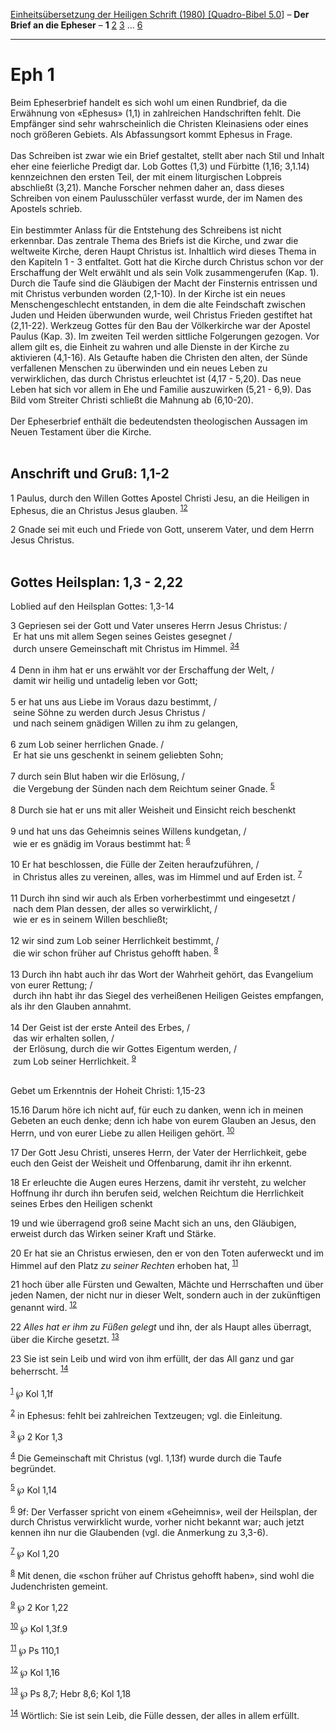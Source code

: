 :PROPERTIES:
:ID:       d816818e-4802-43af-8025-df6dbb0b163f
:END:
<<navbar>>
[[../index.html][Einheitsübersetzung der Heiligen Schrift (1980)
[Quadro-Bibel 5.0]]] -- *Der Brief an die Epheser* -- *1*
[[file:Eph_2.html][2]] [[file:Eph_3.html][3]] ... [[file:Eph_6.html][6]]

--------------

* Eph 1
  :PROPERTIES:
  :CUSTOM_ID: eph-1
  :END:

Beim Epheserbrief handelt es sich wohl um einen Rundbrief, da die
Erwähnung von «Ephesus» (1,1) in zahlreichen Handschriften fehlt. Die
Empfänger sind sehr wahrscheinlich die Christen Kleinasiens oder eines
noch größeren Gebiets. Als Abfassungsort kommt Ephesus in Frage.\\
\\
Das Schreiben ist zwar wie ein Brief gestaltet, stellt aber nach Stil
und Inhalt eher eine feierliche Predigt dar. Lob Gottes (1,3) und
Fürbitte (1,16; 3,1.14) kennzeichnen den ersten Teil, der mit einem
liturgischen Lobpreis abschließt (3,21). Manche Forscher nehmen daher
an, dass dieses Schreiben von einem Paulusschüler verfasst wurde, der im
Namen des Apostels schrieb.\\
\\
Ein bestimmter Anlass für die Entstehung des Schreibens ist nicht
erkennbar. Das zentrale Thema des Briefs ist die Kirche, und zwar die
weltweite Kirche, deren Haupt Christus ist. Inhaltlich wird dieses Thema
in den Kapiteln 1 - 3 entfaltet. Gott hat die Kirche durch Christus
schon vor der Erschaffung der Welt erwählt und als sein Volk
zusammengerufen (Kap. 1). Durch die Taufe sind die Gläubigen der Macht
der Finsternis entrissen und mit Christus verbunden worden (2,1-10). In
der Kirche ist ein neues Menschengeschlecht entstanden, in dem die alte
Feindschaft zwischen Juden und Heiden überwunden wurde, weil Christus
Frieden gestiftet hat (2,11-22). Werkzeug Gottes für den Bau der
Völkerkirche war der Apostel Paulus (Kap. 3). Im zweiten Teil werden
sittliche Folgerungen gezogen. Vor allem gilt es, die Einheit zu wahren
und alle Dienste in der Kirche zu aktivieren (4,1-16). Als Getaufte
haben die Christen den alten, der Sünde verfallenen Menschen zu
überwinden und ein neues Leben zu verwirklichen, das durch Christus
erleuchtet ist (4,17 - 5,20). Das neue Leben hat sich vor allem in Ehe
und Familie auszuwirken (5,21 - 6,9). Das Bild vom Streiter Christi
schließt die Mahnung ab (6,10-20).\\
\\
Der Epheserbrief enthält die bedeutendsten theologischen Aussagen im
Neuen Testament über die Kirche.\\
\\

<<verses>>

<<v1>>
** Anschrift und Gruß: 1,1-2
   :PROPERTIES:
   :CUSTOM_ID: anschrift-und-gruß-11-2
   :END:
1 Paulus, durch den Willen Gottes Apostel Christi Jesu, an die Heiligen
in Ephesus, die an Christus Jesus glauben. ^{[[#fn1][1]][[#fn2][2]]}

<<v2>>
2 Gnade sei mit euch und Friede von Gott, unserem Vater, und dem Herrn
Jesus Christus.\\
\\

<<v3>>
** Gottes Heilsplan: 1,3 - 2,22
   :PROPERTIES:
   :CUSTOM_ID: gottes-heilsplan-13---222
   :END:
**** Loblied auf den Heilsplan Gottes: 1,3-14
     :PROPERTIES:
     :CUSTOM_ID: loblied-auf-den-heilsplan-gottes-13-14
     :END:
3 Gepriesen sei der Gott und Vater unseres Herrn Jesus Christus: /\\
 Er hat uns mit allem Segen seines Geistes gesegnet /\\
 durch unsere Gemeinschaft mit Christus im Himmel.
^{[[#fn3][3]][[#fn4][4]]}\\
\\

<<v4>>
4 Denn in ihm hat er uns erwählt vor der Erschaffung der Welt, /\\
 damit wir heilig und untadelig leben vor Gott;\\
\\

<<v5>>
5 er hat uns aus Liebe im Voraus dazu bestimmt, /\\
 seine Söhne zu werden durch Jesus Christus /\\
 und nach seinem gnädigen Willen zu ihm zu gelangen,\\
\\

<<v6>>
6 zum Lob seiner herrlichen Gnade. /\\
 Er hat sie uns geschenkt in seinem geliebten Sohn;\\
\\

<<v7>>
7 durch sein Blut haben wir die Erlösung, /\\
 die Vergebung der Sünden nach dem Reichtum seiner Gnade.
^{[[#fn5][5]]}\\
\\

<<v8>>
8 Durch sie hat er uns mit aller Weisheit und Einsicht reich beschenkt\\
\\

<<v9>>
9 und hat uns das Geheimnis seines Willens kundgetan, /\\
 wie er es gnädig im Voraus bestimmt hat: ^{[[#fn6][6]]}\\
\\

<<v10>>
10 Er hat beschlossen, die Fülle der Zeiten heraufzuführen, /\\
 in Christus alles zu vereinen, alles, was im Himmel und auf Erden ist.
^{[[#fn7][7]]}\\
\\

<<v11>>
11 Durch ihn sind wir auch als Erben vorherbestimmt und eingesetzt /\\
 nach dem Plan dessen, der alles so verwirklicht, /\\
 wie er es in seinem Willen beschließt;\\
\\

<<v12>>
12 wir sind zum Lob seiner Herrlichkeit bestimmt, /\\
 die wir schon früher auf Christus gehofft haben. ^{[[#fn8][8]]}\\
\\

<<v13>>
13 Durch ihn habt auch ihr das Wort der Wahrheit gehört, das Evangelium
von eurer Rettung; /\\
 durch ihn habt ihr das Siegel des verheißenen Heiligen Geistes
empfangen, als ihr den Glauben annahmt.\\
\\

<<v14>>
14 Der Geist ist der erste Anteil des Erbes, /\\
 das wir erhalten sollen, /\\
 der Erlösung, durch die wir Gottes Eigentum werden, /\\
 zum Lob seiner Herrlichkeit. ^{[[#fn9][9]]}\\
\\

<<v15.16>>
**** Gebet um Erkenntnis der Hoheit Christi: 1,15-23
     :PROPERTIES:
     :CUSTOM_ID: gebet-um-erkenntnis-der-hoheit-christi-115-23
     :END:
15.16 Darum höre ich nicht auf, für euch zu danken, wenn ich in meinen
Gebeten an euch denke; denn ich habe von eurem Glauben an Jesus, den
Herrn, und von eurer Liebe zu allen Heiligen gehört. ^{[[#fn10][10]]}

<<v17>>
17 Der Gott Jesu Christi, unseres Herrn, der Vater der Herrlichkeit,
gebe euch den Geist der Weisheit und Offenbarung, damit ihr ihn erkennt.

<<v18>>
18 Er erleuchte die Augen eures Herzens, damit ihr versteht, zu welcher
Hoffnung ihr durch ihn berufen seid, welchen Reichtum die Herrlichkeit
seines Erbes den Heiligen schenkt

<<v19>>
19 und wie überragend groß seine Macht sich an uns, den Gläubigen,
erweist durch das Wirken seiner Kraft und Stärke.

<<v20>>
20 Er hat sie an Christus erwiesen, den er von den Toten auferweckt und
im Himmel auf den Platz /zu seiner Rechten/ erhoben hat,
^{[[#fn11][11]]}

<<v21>>
21 hoch über alle Fürsten und Gewalten, Mächte und Herrschaften und über
jeden Namen, der nicht nur in dieser Welt, sondern auch in der
zukünftigen genannt wird. ^{[[#fn12][12]]}

<<v22>>
22 /Alles hat er ihm zu Füßen gelegt/ und ihn, der als Haupt alles
überragt, über die Kirche gesetzt. ^{[[#fn13][13]]}

<<v23>>
23 Sie ist sein Leib und wird von ihm erfüllt, der das All ganz und gar
beherrscht. ^{[[#fn14][14]]}\\
\\

^{[[#fnm1][1]]} ℘ Kol 1,1f

^{[[#fnm2][2]]} in Ephesus: fehlt bei zahlreichen Textzeugen; vgl. die
Einleitung.

^{[[#fnm3][3]]} ℘ 2 Kor 1,3

^{[[#fnm4][4]]} Die Gemeinschaft mit Christus (vgl. 1,13f) wurde durch
die Taufe begründet.

^{[[#fnm5][5]]} ℘ Kol 1,14

^{[[#fnm6][6]]} 9f: Der Verfasser spricht von einem «Geheimnis», weil
der Heilsplan, der durch Christus verwirklicht wurde, vorher nicht
bekannt war; auch jetzt kennen ihn nur die Glaubenden (vgl. die
Anmerkung zu 3,3-6).

^{[[#fnm7][7]]} ℘ Kol 1,20

^{[[#fnm8][8]]} Mit denen, die «schon früher auf Christus gehofft
haben», sind wohl die Judenchristen gemeint.

^{[[#fnm9][9]]} ℘ 2 Kor 1,22

^{[[#fnm10][10]]} ℘ Kol 1,3f.9

^{[[#fnm11][11]]} ℘ Ps 110,1

^{[[#fnm12][12]]} ℘ Kol 1,16

^{[[#fnm13][13]]} ℘ Ps 8,7; Hebr 8,6; Kol 1,18

^{[[#fnm14][14]]} Wörtlich: Sie ist sein Leib, die Fülle dessen, der
alles in allem erfüllt.
